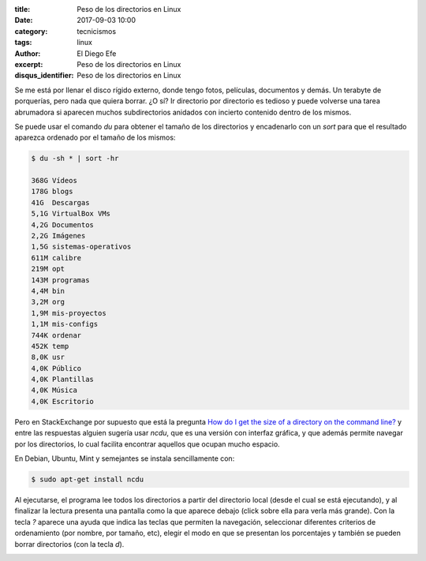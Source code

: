 
:title: Peso de los directorios en Linux
:date: 2017-09-03 10:00
:category: tecnicismos
:tags: linux
:author: El Diego Efe
:excerpt: Peso de los directorios en Linux
:disqus_identifier: Peso de los directorios en Linux

Se me está por llenar el disco rígido externo, donde tengo fotos, películas,
documentos y demás. Un terabyte de porquerías, pero nada que quiera borrar. ¿O
sí? Ir directorio por directorio es tedioso y puede volverse una tarea
abrumadora si aparecen muchos subdirectorios anidados con incierto contenido
dentro de los mismos.

Se puede usar el comando *du* para obtener el tamaño de los directorios y
encadenarlo con un *sort* para que el resultado aparezca ordenado por el tamaño
de los mismos:

.. code-block:: terminal

   $ du -sh * | sort -hr

   368G	Vídeos
   178G	blogs
   41G	Descargas
   5,1G	VirtualBox VMs
   4,2G	Documentos
   2,2G	Imágenes
   1,5G	sistemas-operativos
   611M	calibre
   219M	opt
   143M	programas
   4,4M	bin
   3,2M	org
   1,9M	mis-proyectos
   1,1M	mis-configs
   744K	ordenar
   452K	temp
   8,0K	usr
   4,0K	Público
   4,0K	Plantillas
   4,0K	Música
   4,0K	Escritorio

Pero en StackExchange por supuesto que está la pregunta `How do I get the size
of a directory on the command line?`_ y entre las respuestas alguien sugería
usar *ncdu*, que es una versión con interfaz gráfica, y que además permite
navegar por los directorios, lo cual facilita encontrar aquellos que ocupan
mucho espacio.

En Debian, Ubuntu, Mint y semejantes se instala sencillamente con:

.. code-block:: terminal

   $ sudo apt-get install ncdu

Al ejecutarse, el programa lee todos los directorios a partir del directorio
local (desde el cual se está ejecutando), y al finalizar la lectura presenta una
pantalla como la que aparece debajo (click sobre ella para verla más grande).
Con la tecla *?* aparece una ayuda que indica las teclas que permiten la
navegación, seleccionar diferentes criterios de ordenamiento (por nombre, por
tamaño, etc), elegir el modo en que se presentan los porcentajes y también se
pueden borrar directorios (con la tecla *d*).

.. image:: https://c1.staticflickr.com/5/4352/36200585553_aaf8edc5de_b.jpg
   :scale: 100%
   :width: 100%
   :align: center
   :alt: pantalla de ncdu 
   :target: https://c1.staticflickr.com/5/4352/36200585553_532f72d9d6_o.png

.. _How do I get the size of a directory on the command line?: https://unix.stackexchange.com/questions/185764/how-do-i-get-the-size-of-a-directory-on-the-command-line

 
